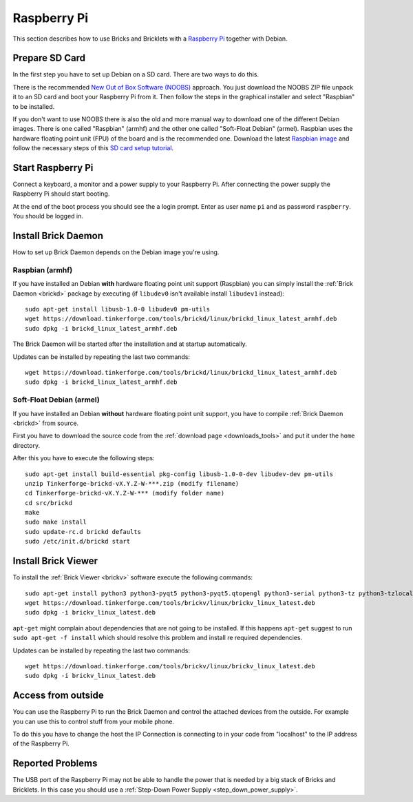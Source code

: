 
.. _embedded_raspberry_pi:

Raspberry Pi
============

This section describes how to use Bricks and Bricklets with a
`Raspberry Pi <https://www.raspberrypi.org/>`__ together with Debian.


Prepare SD Card
---------------

In the first step you have to set up Debian on a SD card. There are two ways
to do this.

There is the recommended `New Out of Box Software (NOOBS)
<https://www.raspberrypi.org/downloads>`__ approach. You just download the NOOBS
ZIP file unpack it to an SD card and boot your Raspberry Pi from it. Then
follow the steps in the graphical installer and select "Raspbian" to be
installed.

If you don't want to use NOOBS there is also the old and more manual way to
download one of the different Debian images. There is one called "Raspbian"
(armhf) and the other one called "Soft-Float Debian" (armel). Raspbian uses
the hardware floating point unit (FPU) of the board and is the recommended one.
Download the latest `Raspbian image <https://www.raspberrypi.org/downloads>`__
and follow the necessary steps of this `SD card setup tutorial
<https://elinux.org/RPi_Easy_SD_Card_Setup>`__.


Start Raspberry Pi
------------------

Connect a keyboard, a monitor and a power supply to your Raspberry Pi.
After connecting the power supply the Raspberry Pi should start booting.

At the end of the boot process you should see the a login prompt. Enter
as user name ``pi`` and as password ``raspberry``. You should be logged in.


Install Brick Daemon
--------------------

How to set up Brick Daemon depends on the Debian image you're using.

Raspbian (armhf)
^^^^^^^^^^^^^^^^

If you have installed an Debian **with** hardware floating point unit support
(Raspbian) you can simply install the :ref:`Brick Daemon <brickd>` package by
executing (if ``libudev0`` isn't available install ``libudev1`` instead)::

 sudo apt-get install libusb-1.0-0 libudev0 pm-utils
 wget https://download.tinkerforge.com/tools/brickd/linux/brickd_linux_latest_armhf.deb
 sudo dpkg -i brickd_linux_latest_armhf.deb

The Brick Daemon will be started after the installation and at startup
automatically.

Updates can be installed by repeating the last two commands::

 wget https://download.tinkerforge.com/tools/brickd/linux/brickd_linux_latest_armhf.deb
 sudo dpkg -i brickd_linux_latest_armhf.deb


Soft-Float Debian (armel)
^^^^^^^^^^^^^^^^^^^^^^^^^

If you have installed an Debian **without** hardware floating point unit support,
you have to compile :ref:`Brick Daemon <brickd>` from source.

First you have to download the source code from the :ref:`download page <downloads_tools>`
and put it under the ``home`` directory.

After this you have to execute the following steps::

 sudo apt-get install build-essential pkg-config libusb-1.0-0-dev libudev-dev pm-utils
 unzip Tinkerforge-brickd-vX.Y.Z-W-***.zip (modify filename)
 cd Tinkerforge-brickd-vX.Y.Z-W-*** (modify folder name)
 cd src/brickd
 make
 sudo make install
 sudo update-rc.d brickd defaults
 sudo /etc/init.d/brickd start


Install Brick Viewer
--------------------

To install the :ref:`Brick Viewer <brickv>` software execute the following
commands::

 sudo apt-get install python3 python3-pyqt5 python3-pyqt5.qtopengl python3-serial python3-tz python3-tzlocal
 wget https://download.tinkerforge.com/tools/brickv/linux/brickv_linux_latest.deb
 sudo dpkg -i brickv_linux_latest.deb

``apt-get`` might complain about dependencies that are not going to be installed.
If this happens ``apt-get`` suggest to run ``sudo apt-get -f install`` which
should resolve this problem and install re required dependencies.

Updates can be installed by repeating the last two commands::

 wget https://download.tinkerforge.com/tools/brickv/linux/brickv_linux_latest.deb
 sudo dpkg -i brickv_linux_latest.deb


Access from outside
-------------------

You can use the Raspberry Pi to run the Brick Daemon and control the attached
devices from the outside. For example you can use this to control stuff from
your mobile phone.

To do this you have to change the host the IP Connection is connecting to in
your code from "localhost" to the IP address of the Raspberry Pi.


Reported Problems
-----------------

The USB port of the Raspberry Pi may not be able to handle the power
that is needed by a big stack of Bricks and Bricklets. In this case you
should use a :ref:`Step-Down Power Supply <step_down_power_supply>`.
